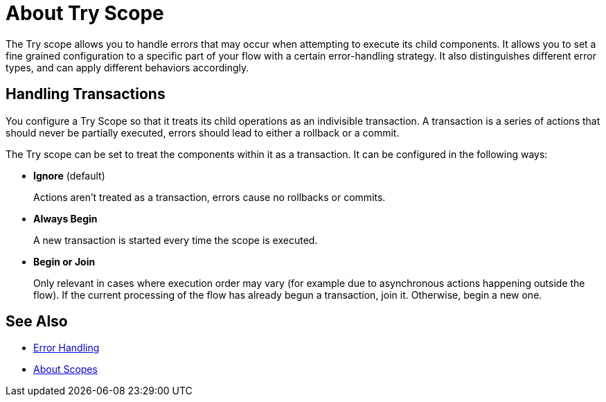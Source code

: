 = About Try Scope

The Try scope allows you to handle errors that may occur when attempting to execute its child components. It allows you to set a fine grained configuration to a specific part of your flow with a certain error-handling strategy. It also distinguishes different error types, and can apply different behaviors accordingly.




== Handling Transactions

You configure a Try Scope so that it treats its child operations as an indivisible transaction. A transaction is a series of actions that should never be partially executed, errors should lead to either a rollback or a commit.

The Try scope can be set to treat the components within it as a transaction. It can be configured in the following ways:

* *Ignore* (default)
+
Actions aren't treated as a transaction, errors cause no rollbacks or commits.

* *Always Begin*
+
A new transaction is started every time the scope is executed.

* *Begin or Join*
+
Only relevant in cases where execution order may vary (for example due to asynchronous actions happening outside the flow). If the current processing of the flow has already begun a transaction, join it. Otherwise, begin a new one.


== See Also

* link:/mule-user-guide/v/4.0/error-handling[Error Handling]
* link:/mule-user-guide/v/4.0/scopes-concept[About Scopes]
